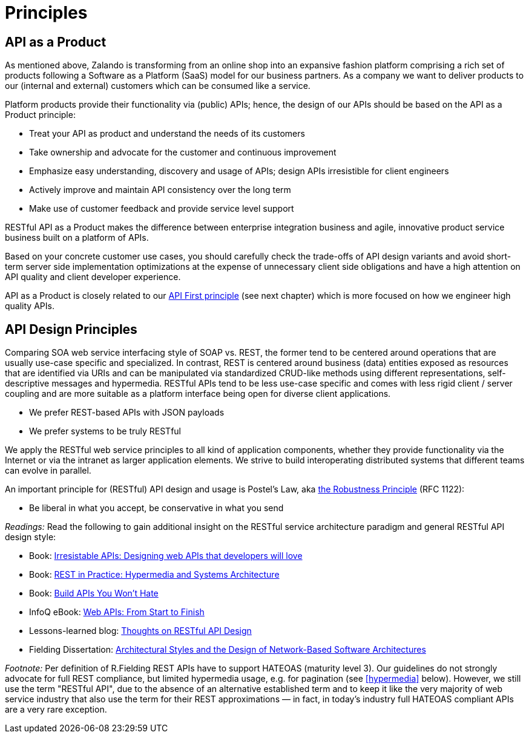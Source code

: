 [[principles]]
= Principles

[[api-as-a-product]]
== API as a Product

As mentioned above, Zalando is transforming from an online shop into an
expansive fashion platform comprising a rich set of products following a
Software as a Platform (SaaS) model for our business partners. As a
company we want to deliver products to our (internal and external)
customers which can be consumed like a service.

Platform products provide their functionality via (public) APIs; hence,
the design of our APIs should be based on the API as a Product
principle:

* Treat your API as product and understand the needs of its customers
* Take ownership and advocate for the customer and continuous
improvement
* Emphasize easy understanding, discovery and usage of APIs; design APIs
irresistible for client engineers
* Actively improve and maintain API consistency over the long term
* Make use of customer feedback and provide service level support

RESTful API as a Product makes the difference between enterprise
integration business and agile, innovative product service business
built on a platform of APIs.

Based on your concrete customer use cases, you should carefully check
the trade-offs of API design variants and avoid short-term server side
implementation optimizations at the expense of unnecessary client side
obligations and have a high attention on API quality and client
developer experience.

API as a Product is closely related to our <<100,API First principle>>
(see next chapter) which is more focused on how we engineer high quality APIs.

[[api-design-principles]]
== API Design Principles

Comparing SOA web service interfacing style of SOAP vs. REST, the former
tend to be centered around operations that are usually use-case specific
and specialized. In contrast, REST is centered around business (data)
entities exposed as resources that are identified via URIs and can be
manipulated via standardized CRUD-like methods using different
representations, self-descriptive messages and hypermedia. RESTful APIs
tend to be less use-case specific and comes with less rigid client /
server coupling and are more suitable as a platform interface being open
for diverse client applications.

* We prefer REST-based APIs with JSON payloads
* We prefer systems to be truly RESTful

We apply the RESTful web service principles to all kind of application
components, whether they provide functionality via the Internet or via
the intranet as larger application elements. We strive to build
interoperating distributed systems that different teams can evolve in
parallel.

An important principle for (RESTful) API design and usage is Postel's
Law, aka http://en.wikipedia.org/wiki/Robustness_principle[the
Robustness Principle] (RFC 1122):

* Be liberal in what you accept, be conservative in what you send

_Readings:_ Read the following to gain additional insight on the RESTful
service architecture paradigm and general RESTful API design style:

* Book:
https://www.amazon.de/Irresistible-APIs-Designing-that-developers/dp/1617292559[Irresistable
APIs: Designing web APIs that developers will love]
* Book:
http://www.amazon.de/REST-Practice-Hypermedia-Systems-Architecture/dp/0596805829[REST
in Practice: Hypermedia and Systems Architecture]
* Book: https://leanpub.com/build-apis-you-wont-hate[Build APIs You
Won't Hate]
* InfoQ eBook: http://www.infoq.com/minibooks/emag-web-api[Web APIs:
From Start to Finish]
* Lessons-learned blog:
http://restful-api-design.readthedocs.org/en/latest/[Thoughts on RESTful
API Design]
* Fielding Dissertation:
http://www.ics.uci.edu/~fielding/pubs/dissertation/top.htm[Architectural
Styles and the Design of Network-Based Software Architectures]

_Footnote:_ Per definition of R.Fielding REST APIs have to support
HATEOAS (maturity level 3). Our guidelines do not strongly advocate for
full REST compliance, but limited hypermedia usage, e.g. for pagination
(see <<hypermedia>> below).
However, we still use the term "RESTful API", due to the absence
of an alternative established term and to keep it like the very majority
of web service industry that also use the term for their REST
approximations — in fact, in today's industry full HATEOAS compliant
APIs are a very rare exception.
